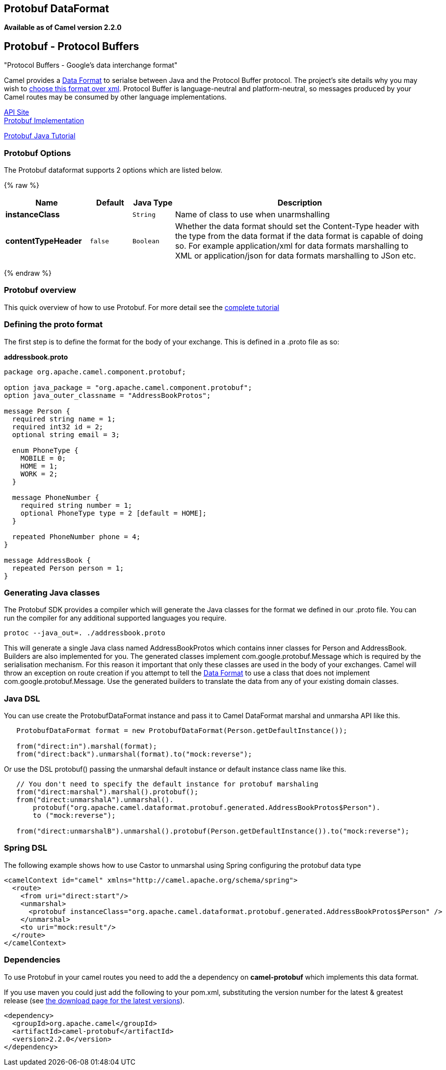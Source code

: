 ## Protobuf DataFormat
[[Protobuf-Protobuf-ProtocolBuffers]]
*Available as of Camel version 2.2.0*

Protobuf - Protocol Buffers
---------------------------

"Protocol Buffers - Google's data interchange format"

Camel provides a link:data-format.html[Data Format] to serialse between
Java and the Protocol Buffer protocol. The project's site details why
you may wish to
http://code.google.com/apis/protocolbuffers/docs/overview.html[choose
this format over xml]. Protocol Buffer is language-neutral and
platform-neutral, so messages produced by your Camel routes may be
consumed by other language implementations.

http://code.google.com/apis/protocolbuffers/[API Site] +
 http://code.google.com/p/protobuf/[Protobuf Implementation] +

http://code.google.com/apis/protocolbuffers/docs/javatutorial.html[Protobuf
Java Tutorial]

### Protobuf Options

// dataformat options: START
The Protobuf dataformat supports 2 options which are listed below.



{% raw %}
[width="100%",cols="2s,1m,1m,6",options="header"]
|=======================================================================
| Name | Default | Java Type | Description
| instanceClass |  | String | Name of class to use when unarmshalling
| contentTypeHeader | false | Boolean | Whether the data format should set the Content-Type header with the type from the data format if the data format is capable of doing so. For example application/xml for data formats marshalling to XML or application/json for data formats marshalling to JSon etc.
|=======================================================================
{% endraw %}
// dataformat options: END

### Protobuf overview

This quick overview of how to use Protobuf. For more detail see the
http://code.google.com/apis/protocolbuffers/docs/javatutorial.html[complete
tutorial]

### Defining the proto format

The first step is to define the format for the body of your exchange.
This is defined in a .proto file as so:

*addressbook.proto*

[source,java]
------------------------------------------------------------

package org.apache.camel.component.protobuf;

option java_package = "org.apache.camel.component.protobuf";
option java_outer_classname = "AddressBookProtos";

message Person {
  required string name = 1;
  required int32 id = 2;
  optional string email = 3;

  enum PhoneType {
    MOBILE = 0;
    HOME = 1;
    WORK = 2;
  }

  message PhoneNumber {
    required string number = 1;
    optional PhoneType type = 2 [default = HOME];
  }

  repeated PhoneNumber phone = 4;
}

message AddressBook {
  repeated Person person = 1;
}
------------------------------------------------------------

### Generating Java classes

The Protobuf SDK provides a compiler which will generate the Java
classes for the format we defined in our .proto file. You can run the
compiler for any additional supported languages you require.

`protoc --java_out=. ./addressbook.proto`

This will generate a single Java class named AddressBookProtos which
contains inner classes for Person and AddressBook. Builders are also
implemented for you. The generated classes implement
com.google.protobuf.Message which is required by the serialisation
mechanism. For this reason it important that only these classes are used
in the body of your exchanges. Camel will throw an exception on route
creation if you attempt to tell the link:data-format.html[Data Format]
to use a class that does not implement com.google.protobuf.Message. Use
the generated builders to translate the data from any of your existing
domain classes.

### Java DSL

You can use create the ProtobufDataFormat instance and pass it to Camel
DataFormat marshal and unmarsha API like this.

[source,java]
-----------------------------------------------------------------------------------
   ProtobufDataFormat format = new ProtobufDataFormat(Person.getDefaultInstance());

   from("direct:in").marshal(format);
   from("direct:back").unmarshal(format).to("mock:reverse");
-----------------------------------------------------------------------------------

Or use the DSL protobuf() passing the unmarshal default instance or
default instance class name like this.

[source,java]
--------------------------------------------------------------------------------------------------
   // You don't need to specify the default instance for protobuf marshaling               
   from("direct:marshal").marshal().protobuf();
   from("direct:unmarshalA").unmarshal().
       protobuf("org.apache.camel.dataformat.protobuf.generated.AddressBookProtos$Person").
       to ("mock:reverse");
                
   from("direct:unmarshalB").unmarshal().protobuf(Person.getDefaultInstance()).to("mock:reverse");
--------------------------------------------------------------------------------------------------

### Spring DSL

The following example shows how to use Castor to unmarshal using Spring
configuring the protobuf data type

[source,java]
----------------------------------------------------------------------------------------------------------
<camelContext id="camel" xmlns="http://camel.apache.org/schema/spring">
  <route>
    <from uri="direct:start"/>
    <unmarshal>
      <protobuf instanceClass="org.apache.camel.dataformat.protobuf.generated.AddressBookProtos$Person" />
    </unmarshal>
    <to uri="mock:result"/>
  </route>
</camelContext>
----------------------------------------------------------------------------------------------------------

### Dependencies

To use Protobuf in your camel routes you need to add the a dependency on
*camel-protobuf* which implements this data format.

If you use maven you could just add the following to your pom.xml,
substituting the version number for the latest & greatest release (see
link:download.html[the download page for the latest versions]).

[source,java]
-----------------------------------------
<dependency>
  <groupId>org.apache.camel</groupId>
  <artifactId>camel-protobuf</artifactId>
  <version>2.2.0</version>
</dependency>
-----------------------------------------